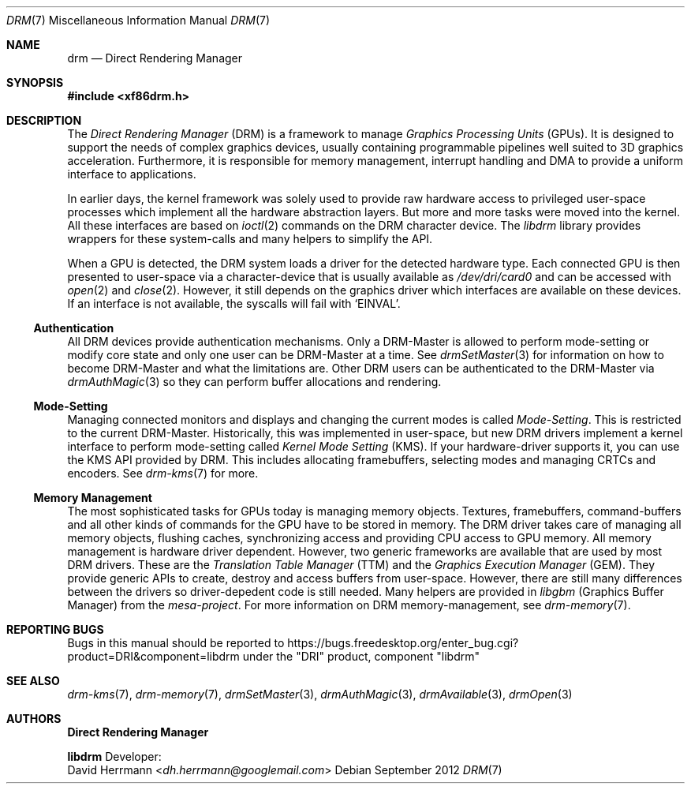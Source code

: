 .\" automatically generated with
.\" docbook2mdoc drm.xml > drm.7
.Dd September 2012
.Dt DRM 7
.Os
.Sh NAME
.Nm drm
.Nd Direct Rendering Manager
.Sh SYNOPSIS
.Fd #include <xf86drm.h>
.Sh DESCRIPTION
The
.Em Direct Rendering Manager
(DRM) is a framework
to manage
.Em Graphics Processing Units
(GPUs). It is
designed to support the needs of complex graphics devices, usually
containing programmable pipelines well suited to 3D graphics
acceleration. Furthermore, it is responsible for memory management,
interrupt handling and DMA to provide a uniform interface to
applications.
.Pp
In earlier days, the kernel framework was solely used to provide raw
hardware access to privileged user-space processes which implement
all the hardware abstraction layers. But more and more tasks were
moved into the kernel. All these interfaces are based on
.Xr ioctl 2
commands on the DRM character device. The
.Em libdrm
library provides wrappers for these system-calls and many helpers to
simplify the API.
.Pp
When a GPU is detected, the DRM system loads a driver for the detected
hardware type. Each connected GPU is then presented to user-space via
a character-device that is usually available as
.Pa /dev/dri/card0
and can be accessed with
.Xr open 2
and
.Xr close 2 .
However, it still depends on the graphics driver which interfaces are
available on these devices. If an interface is not available, the
syscalls will fail with
.Ql EINVAL .
.Ss Authentication
All DRM devices provide authentication mechanisms. Only a DRM-Master
is allowed to perform mode-setting or modify core state and only one
user can be DRM-Master at a time. See
.Xr drmSetMaster 3
for information on how to become DRM-Master and what the limitations
are. Other DRM users can be authenticated to the DRM-Master via
.Xr drmAuthMagic 3
so they can perform buffer allocations and rendering.
.Ss Mode-Setting
Managing connected monitors and displays and changing the current
modes is called
.Em Mode-Setting .
This is
restricted to the current DRM-Master. Historically, this was
implemented in user-space, but new DRM drivers implement a kernel
interface to perform mode-setting called
.Em Kernel Mode Setting
(KMS). If your
hardware-driver supports it, you can use the KMS API provided by
DRM. This includes allocating framebuffers, selecting modes and
managing CRTCs and encoders. See
.Xr drm-kms 7
for more.
.Ss Memory Management
The most sophisticated tasks for GPUs today is managing memory
objects. Textures, framebuffers, command-buffers and all other kinds
of commands for the GPU have to be stored in memory. The DRM driver
takes care of managing all memory objects, flushing caches,
synchronizing access and providing CPU access to GPU memory. All
memory management is hardware driver dependent. However, two generic
frameworks are available that are used by most DRM drivers. These
are the
.Em Translation Table Manager
(TTM) and the
.Em Graphics Execution Manager
(GEM). They provide
generic APIs to create, destroy and access buffers from user-space.
However, there are still many differences between the drivers so
driver-depedent code is still needed. Many helpers are provided in
.Em libgbm
(Graphics Buffer Manager) from the
.Em mesa-project .
For more information on DRM
memory-management, see
.Xr drm-memory 7 .
.Sh REPORTING BUGS
Bugs in this manual should be reported to
https://bugs.freedesktop.org/enter_bug.cgi?product=DRI&component=libdrm
under the "DRI" product, component "libdrm"
.Sh SEE ALSO
.Xr drm-kms 7 ,
.Xr drm-memory 7 ,
.Xr drmSetMaster 3 ,
.Xr drmAuthMagic 3 ,
.Xr drmAvailable 3 ,
.Xr drmOpen 3
.Sh AUTHORS
.An -nosplit
.Sy Direct Rendering Manager
.Pp
.Sy libdrm
.An -split
Developer:
.An David Herrmann Aq Mt dh.herrmann@googlemail.com
